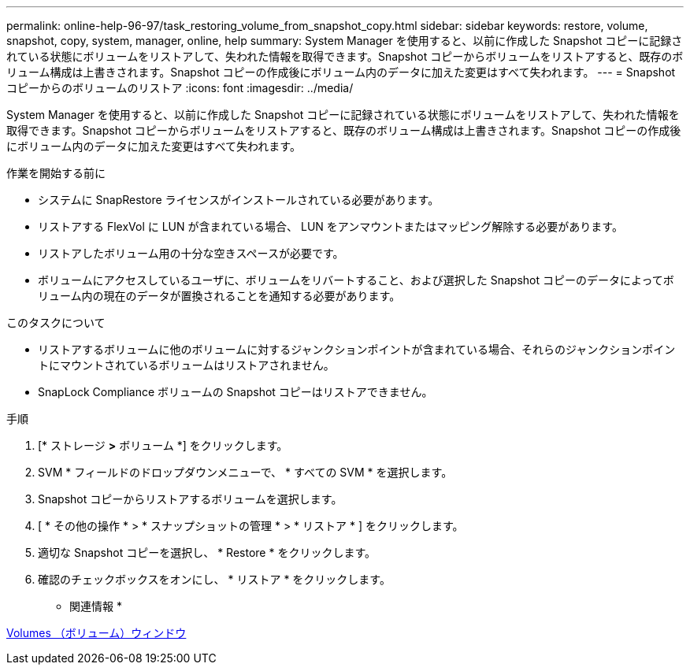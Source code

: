---
permalink: online-help-96-97/task_restoring_volume_from_snapshot_copy.html 
sidebar: sidebar 
keywords: restore, volume, snapshot, copy, system, manager, online, help 
summary: System Manager を使用すると、以前に作成した Snapshot コピーに記録されている状態にボリュームをリストアして、失われた情報を取得できます。Snapshot コピーからボリュームをリストアすると、既存のボリューム構成は上書きされます。Snapshot コピーの作成後にボリューム内のデータに加えた変更はすべて失われます。 
---
= Snapshot コピーからのボリュームのリストア
:icons: font
:imagesdir: ../media/


[role="lead"]
System Manager を使用すると、以前に作成した Snapshot コピーに記録されている状態にボリュームをリストアして、失われた情報を取得できます。Snapshot コピーからボリュームをリストアすると、既存のボリューム構成は上書きされます。Snapshot コピーの作成後にボリューム内のデータに加えた変更はすべて失われます。

.作業を開始する前に
* システムに SnapRestore ライセンスがインストールされている必要があります。
* リストアする FlexVol に LUN が含まれている場合、 LUN をアンマウントまたはマッピング解除する必要があります。
* リストアしたボリューム用の十分な空きスペースが必要です。
* ボリュームにアクセスしているユーザに、ボリュームをリバートすること、および選択した Snapshot コピーのデータによってボリューム内の現在のデータが置換されることを通知する必要があります。


.このタスクについて
* リストアするボリュームに他のボリュームに対するジャンクションポイントが含まれている場合、それらのジャンクションポイントにマウントされているボリュームはリストアされません。
* SnapLock Compliance ボリュームの Snapshot コピーはリストアできません。


.手順
. [* ストレージ *>* ボリューム *] をクリックします。
. SVM * フィールドのドロップダウンメニューで、 * すべての SVM * を選択します。
. Snapshot コピーからリストアするボリュームを選択します。
. [ * その他の操作 * > * スナップショットの管理 * > * リストア * ] をクリックします。
. 適切な Snapshot コピーを選択し、 * Restore * をクリックします。
. 確認のチェックボックスをオンにし、 * リストア * をクリックします。


* 関連情報 *

xref:reference_volumes_window.adoc[Volumes （ボリューム）ウィンドウ]
